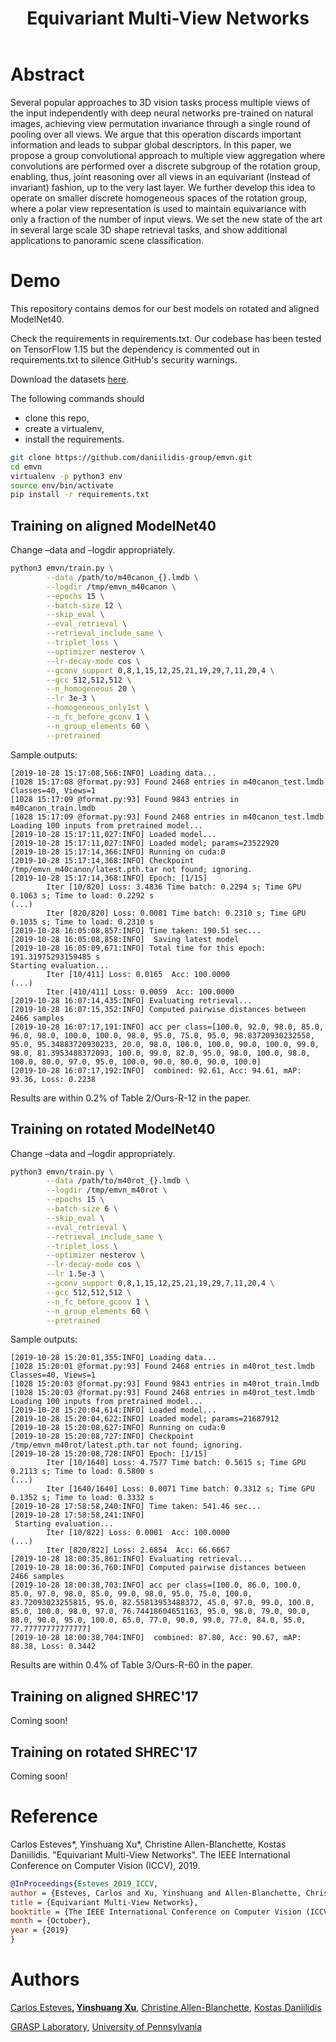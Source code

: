 #+TITLE: Equivariant Multi-View Networks

[[file:animations/combined.gif]]

* Abstract
Several popular approaches to 3D vision tasks process multiple views of the input independently with deep neural networks pre-trained on natural images, achieving view permutation invariance through a single round of pooling over all views. We argue that this operation discards important information and leads to subpar global descriptors. In this paper, we propose a group convolutional approach to multiple view aggregation where convolutions are performed over a discrete subgroup of the rotation group, enabling, thus, joint reasoning over all views in an equivariant (instead of invariant) fashion, up to the very last layer. We further develop this idea to operate on smaller discrete homogeneous spaces of the rotation group, where a polar view representation is used to maintain equivariance with only a fraction of the number of input views. We set the new state of the art in several large scale 3D shape retrieval tasks, and show additional applications to panoramic scene classification.
* Demo

This repository contains demos for our best models on rotated and aligned ModelNet40.

Check the requirements in requirements.txt. Our codebase has been tested on TensorFlow 1.15 but the dependency is commented out in requirements.txt to silence GitHub's security warnings. 

Download the datasets [[https://drive.google.com/drive/folders/1EiHCjpNmNJdHeH5GI1QoZhzR7EoeJDIl][here]].

The following commands should

- clone this repo,
- create a virtualenv,
- install the requirements.

#+BEGIN_SRC sh
git clone https://github.com/daniilidis-group/emvn.git
cd emvn
virtualenv -p python3 env
source env/bin/activate
pip install -r requirements.txt
#+END_SRC

** Training on aligned ModelNet40
Change --data  and --logdir appropriately.

#+BEGIN_SRC sh
python3 emvn/train.py \
        --data /path/to/m40canon_{}.lmdb \
        --logdir /tmp/emvn_m40canon \
        --epochs 15 \
        --batch-size 12 \
        --skip_eval \
        --eval_retrieval \
        --retrieval_include_same \
        --triplet_loss \
        --optimizer nesterov \
        --lr-decay-mode cos \
        --gconv_support 0,8,1,15,12,25,21,19,29,7,11,20,4 \
        --gcc 512,512,512 \
        --n_homogeneous 20 \
        --lr 3e-3 \
        --homogeneous_only1st \
        --n_fc_before_gconv 1 \
        --n_group_elements 60 \
        --pretrained
#+END_SRC

Sample outputs:
#+BEGIN_EXAMPLE
[2019-10-28 15:17:08,566:INFO] Loading data...
[1028 15:17:08 @format.py:93] Found 2468 entries in m40canon_test.lmdb
Classes=40, Views=1
[1028 15:17:09 @format.py:93] Found 9843 entries in m40canon_train.lmdb
[1028 15:17:09 @format.py:93] Found 2468 entries in m40canon_test.lmdb
Loading 100 inputs from pretrained model...
[2019-10-28 15:17:11,027:INFO] Loaded model...
[2019-10-28 15:17:11,027:INFO] Loaded model; params=23522920
[2019-10-28 15:17:14,366:INFO] Running on cuda:0
[2019-10-28 15:17:14,368:INFO] Checkpoint /tmp/emvn_m40canon/latest.pth.tar not found; ignoring.
[2019-10-28 15:17:14,368:INFO] Epoch: [1/15]
        Iter [10/820] Loss: 3.4836 Time batch: 0.2294 s; Time GPU 0.1063 s; Time to load: 0.2292 s
(...)
        Iter [820/820] Loss: 0.0081 Time batch: 0.2310 s; Time GPU 0.1035 s; Time to load: 0.2310 s
[2019-10-28 16:05:08,857:INFO] Time taken: 190.51 sec...
[2019-10-28 16:05:08,858:INFO]  Saving latest model
[2019-10-28 16:05:09,671:INFO] Total time for this epoch: 191.31975293159485 s
Starting evaluation...
        Iter [10/411] Loss: 0.0165  Acc: 100.0000
(...)
        Iter [410/411] Loss: 0.0059  Acc: 100.0000
[2019-10-28 16:07:14,435:INFO] Evaluating retrieval...
[2019-10-28 16:07:15,352:INFO] Computed pairwise distances between 2466 samples
[2019-10-28 16:07:17,191:INFO] acc per class=[100.0, 92.0, 98.0, 85.0, 96.0, 98.0, 100.0, 100.0, 98.0, 95.0, 75.0, 95.0, 98.83720930232558, 95.0, 95.34883720930233, 20.0, 98.0, 100.0, 100.0, 90.0, 100.0, 99.0, 98.0, 81.3953488372093, 100.0, 99.0, 82.0, 95.0, 98.0, 100.0, 98.0, 100.0, 80.0, 97.0, 95.0, 100.0, 90.0, 80.0, 90.0, 100.0]
[2019-10-28 16:07:17,192:INFO]  combined: 92.61, Acc: 94.61, mAP: 93.36, Loss: 0.2238
#+END_EXAMPLE

Results are within 0.2% of Table 2/Ours-R-12 in the paper.


** Training on rotated ModelNet40
Change --data  and --logdir appropriately.
#+BEGIN_SRC sh
python3 emvn/train.py \
        --data /path/to/m40rot_{}.lmdb \
        --logdir /tmp/emvn_m40rot \
        --epochs 15 \
        --batch-size 6 \
        --skip_eval \
        --eval_retrieval \
        --retrieval_include_same \
        --triplet_loss \
        --optimizer nesterov \
        --lr-decay-mode cos \
        --lr 1.5e-3 \
        --gconv_support 0,8,1,15,12,25,21,19,29,7,11,20,4 \
        --gcc 512,512,512 \
        --n_fc_before_gconv 1 \
        --n_group_elements 60 \
        --pretrained
#+END_SRC

Sample outputs:
#+BEGIN_EXAMPLE
[2019-10-28 15:20:01,355:INFO] Loading data...
[1028 15:20:01 @format.py:93] Found 2468 entries in m40rot_test.lmdb
Classes=40, Views=1
[1028 15:20:03 @format.py:93] Found 9843 entries in m40rot_train.lmdb
[1028 15:20:03 @format.py:93] Found 2468 entries in m40rot_test.lmdb
Loading 100 inputs from pretrained model...
[2019-10-28 15:20:04,614:INFO] Loaded model...
[2019-10-28 15:20:04,622:INFO] Loaded model; params=21687912
[2019-10-28 15:20:08,627:INFO] Running on cuda:0
[2019-10-28 15:20:08,727:INFO] Checkpoint /tmp/emvn_m40rot/latest.pth.tar not found; ignoring.
[2019-10-28 15:20:08,728:INFO] Epoch: [1/15]
        Iter [10/1640] Loss: 4.7577 Time batch: 0.5615 s; Time GPU 0.2113 s; Time to load: 0.5800 s
(...)
        Iter [1640/1640] Loss: 0.0071 Time batch: 0.3312 s; Time GPU 0.1352 s; Time to load: 0.3332 s
[2019-10-28 17:58:58,240:INFO] Time taken: 541.46 sec...
[2019-10-28 17:58:58,241:INFO]                    
 Starting evaluation...                           
        Iter [10/822] Loss: 0.0001  Acc: 100.0000
(...)
        Iter [820/822] Loss: 2.6854  Acc: 66.6667
[2019-10-28 18:00:35,861:INFO] Evaluating retrieval...
[2019-10-28 18:00:36,760:INFO] Computed pairwise distances between 2466 samples
[2019-10-28 18:00:38,703:INFO] acc per class=[100.0, 86.0, 100.0, 85.0, 97.0, 98.0, 85.0, 99.0, 98.0, 95.0, 75.0, 100.0, 83.72093023255815, 95.0, 82.55813953488372, 45.0, 97.0, 99.0, 100.0, 85.0, 100.0, 98.0, 97.0, 76.74418604651163, 95.0, 98.0, 79.0, 90.0, 88.0, 90.0, 95.0, 100.0, 65.0, 77.0, 90.0, 99.0, 77.0, 84.0, 55.0, 77.77777777777777]
[2019-10-28 18:00:38,704:INFO]  combined: 87.80, Acc: 90.67, mAP: 88.38, Loss: 0.3442
#+END_EXAMPLE

Results are within 0.4% of Table 3/Ours-R-60 in the paper.

** Training on aligned SHREC'17
Coming soon!

** Training on rotated SHREC'17
Coming soon!


* Reference
Carlos Esteves*, Yinshuang Xu*, Christine Allen-Blanchette, Kostas Daniilidis.
"Equivariant Multi-View Networks". The IEEE International Conference on Computer Vision (ICCV), 2019.

#+BEGIN_SRC bibtex
@InProceedings{Esteves_2019_ICCV,
author = {Esteves, Carlos and Xu, Yinshuang and Allen-Blanchette, Christine and Daniilidis, Kostas},
title = {Equivariant Multi-View Networks},
booktitle = {The IEEE International Conference on Computer Vision (ICCV)},
month = {October},
year = {2019}
}
#+END_SRC

* Authors
[[http://machc.github.io][Carlos Esteves]]*, [[https://xuyinxuyin.github.io/][Yinshuang Xu]]*, [[http://www.seas.upenn.edu/~allec/][Christine Allen-Blanchette]], [[http://www.cis.upenn.edu/~kostas/][Kostas Daniilidis]]

[[http://grasp.upenn.edu][GRASP Laboratory]], [[http://www.upenn.edu][University of Pennsylvania]]



